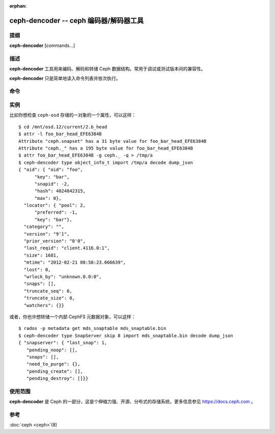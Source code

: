 :orphan:

=========================================
 ceph-dencoder -- ceph 编码器/解码器工具
=========================================

.. program:: ceph-dencoder

提纲
====

| **ceph-dencoder** [commands...]


描述
====

**ceph-dencoder** 工具用来编码、解码和转储 Ceph 数据结构。常用于调试或测试版\
本间的兼容性。

**ceph-dencoder** 只是简单地读入命令列表并依次执行。


命令
====

.. option:: version

   打印 **ceph-dencoder** 二进制程序的版本字符串。

.. option:: import <file>

   从指定文件读入已编码的二进制数据块。它将被放入内存驻留缓冲。

.. option:: export <file>

   把当前内存驻留缓冲的内容写入指定文件。

.. option:: list_types

   列出此 **ceph-dencoder** 程序已知的所有数据类型。

.. option:: type <name>

   为即将进行的 ``encode`` 或 ``decode`` 操作指定类型。

.. option:: skip <bytes>

   导入的文件先找到 <bytes> 字节处再开始读数据结构，当对象中感兴趣的部分之前\
   有前同步码或头部时可加此选项。

.. option:: decode

   把内存驻留缓冲中的内容解码为之前选定类型的例程。若遇到错误，则只报告。

.. option:: encode

   把之前选定类型的驻留内存例程编码为驻留内存缓冲。

.. option:: dump_json

   打印内存驻留对象 JSON 格式的描述。

.. option:: count_tests

   打印出之前选定类型、且 **ceph-dencoder** 支持的内建测试例程数量。

.. option:: select_test <n>

   用指定的内建测试例程作为同类型的内存驻留例程。

.. option:: get_features

   打印此版本 **ceph-dencoder** 所支持功能集的十进制值。每一位表示一个功能，\
   它们对应于 src/include/ceph_features.h 中定义的 CEPH_FEATURE_* 。

.. option:: set_features <f>

   把提供给 ``encode`` 的功能位设置为 *f* 。设置了此选项你就能编码出旧版软件\
   可理解的对象（它所支持的类型）。


实例
====

比如你想检查 ``ceph-osd`` 存储的一对象的一个属性，可以这样：

::

    $ cd /mnt/osd.12/current/2.b_head
    $ attr -l foo_bar_head_EFE6384B
    Attribute "ceph.snapset" has a 31 byte value for foo_bar_head_EFE6384B
    Attribute "ceph._" has a 195 byte value for foo_bar_head_EFE6384B
    $ attr foo_bar_head_EFE6384B -g ceph._ -q > /tmp/a
    $ ceph-dencoder type object_info_t import /tmp/a decode dump_json
    { "oid": { "oid": "foo",
          "key": "bar",
          "snapid": -2,
          "hash": 4024842315,
          "max": 0},
      "locator": { "pool": 2,
          "preferred": -1,
          "key": "bar"},
      "category": "",
      "version": "9'1",
      "prior_version": "0'0",
      "last_reqid": "client.4116.0:1",
      "size": 1681,
      "mtime": "2012-02-21 08:58:23.666639",
      "lost": 0,
      "wrlock_by": "unknown.0.0:0",
      "snaps": [],
      "truncate_seq": 0,
      "truncate_size": 0,
      "watchers": {}}

或者，你也许想转储一个内部 CephFS 元数据对象，可以这样：

::

   $ rados -p metadata get mds_snaptable mds_snaptable.bin
   $ ceph-dencoder type SnapServer skip 8 import mds_snaptable.bin decode dump_json
   { "snapserver": { "last_snap": 1,
      "pending_noop": [],
      "snaps": [],
      "need_to_purge": {},
      "pending_create": [],
      "pending_destroy": []}} 


使用范围
========

**ceph-dencoder** 是 Ceph 的一部分，这是个伸缩力强、开源、分布式的存储系统，\
更多信息参见 https://docs.ceph.com 。


参考
====

:doc:`ceph <ceph>`\(8)
